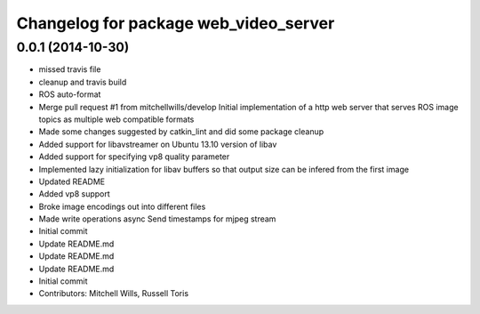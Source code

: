 ^^^^^^^^^^^^^^^^^^^^^^^^^^^^^^^^^^^^^^
Changelog for package web_video_server
^^^^^^^^^^^^^^^^^^^^^^^^^^^^^^^^^^^^^^

0.0.1 (2014-10-30)
------------------
* missed travis file
* cleanup and travis build
* ROS auto-format
* Merge pull request #1 from mitchellwills/develop
  Initial implementation of a http web server that serves ROS image topics as multiple web compatible formats
* Made some changes suggested by catkin_lint and did some package cleanup
* Added support for libavstreamer on Ubuntu 13.10 version of libav
* Added support for specifying vp8 quality parameter
* Implemented lazy initialization for libav buffers so that output size can be infered from the first image
* Updated README
* Added vp8 support
* Broke image encodings out into different files
* Made write operations async
  Send timestamps for mjpeg stream
* Initial commit
* Update README.md
* Update README.md
* Update README.md
* Initial commit
* Contributors: Mitchell Wills, Russell Toris
